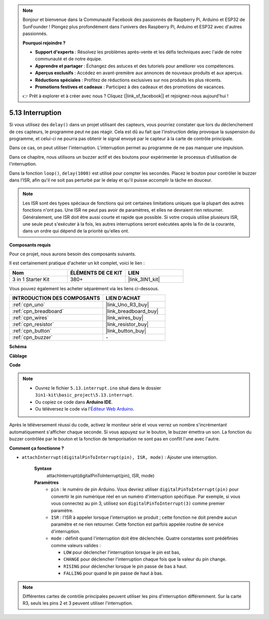 .. note::

    Bonjour et bienvenue dans la Communauté Facebook des passionnés de Raspberry Pi, Arduino et ESP32 de SunFounder ! Plongez plus profondément dans l'univers des Raspberry Pi, Arduino et ESP32 avec d'autres passionnés.

    **Pourquoi rejoindre ?**

    - **Support d'experts** : Résolvez les problèmes après-vente et les défis techniques avec l'aide de notre communauté et de notre équipe.
    - **Apprendre et partager** : Échangez des astuces et des tutoriels pour améliorer vos compétences.
    - **Aperçus exclusifs** : Accédez en avant-première aux annonces de nouveaux produits et aux aperçus.
    - **Réductions spéciales** : Profitez de réductions exclusives sur nos produits les plus récents.
    - **Promotions festives et cadeaux** : Participez à des cadeaux et des promotions de vacances.

    👉 Prêt à explorer et à créer avec nous ? Cliquez [|link_sf_facebook|] et rejoignez-nous aujourd'hui !

.. _ar_interrupt:

5.13 Interruption
=================

Si vous utilisez des ``delay()`` dans un projet utilisant des capteurs, vous pourriez constater que lors du déclenchement de ces capteurs, le programme peut ne pas réagir.
Cela est dû au fait que l'instruction delay provoque la suspension du programme, et celui-ci ne pourra pas obtenir le signal envoyé par le capteur à la carte de contrôle principale.

Dans ce cas, on peut utiliser l'interruption. L'interruption permet au programme de ne pas manquer une impulsion.

Dans ce chapitre, nous utilisons un buzzer actif et des boutons pour expérimenter le processus d'utilisation de l'interruption.

Dans la fonction ``loop()``, ``delay(1000)`` est utilisé pour compter les secondes.
Placez le bouton pour contrôler le buzzer dans l'ISR, afin qu'il ne soit pas perturbé par le delay et qu'il puisse accomplir la tâche en douceur.

.. note::
    Les ISR sont des types spéciaux de fonctions qui ont certaines limitations uniques que la plupart des autres fonctions n'ont pas. Une ISR ne peut pas avoir de paramètres, et elles ne devraient rien retourner.
    Généralement, une ISR doit être aussi courte et rapide que possible. Si votre croquis utilise plusieurs ISR, une seule peut s'exécuter à la fois, les autres interruptions seront exécutées après la fin de la courante, dans un ordre qui dépend de la priorité qu'elles ont.

**Composants requis**

Pour ce projet, nous aurons besoin des composants suivants.

Il est certainement pratique d'acheter un kit complet, voici le lien :

.. list-table::
    :widths: 20 20 20
    :header-rows: 1

    *   - Nom	
        - ÉLÉMENTS DE CE KIT
        - LIEN
    *   - 3 in 1 Starter Kit
        - 380+
        - |link_3IN1_kit|

Vous pouvez également les acheter séparément via les liens ci-dessous.

.. list-table::
    :widths: 30 20
    :header-rows: 1

    *   - INTRODUCTION DES COMPOSANTS
        - LIEN D'ACHAT

    *   - :ref:`cpn_uno`
        - |link_Uno_R3_buy|
    *   - :ref:`cpn_breadboard`
        - |link_breadboard_buy|
    *   - :ref:`cpn_wires`
        - |link_wires_buy|
    *   - :ref:`cpn_resistor`
        - |link_resistor_buy|
    *   - :ref:`cpn_button`
        - |link_button_buy|
    *   - :ref:`cpn_buzzer`
        - \-

**Schéma**

.. image:: img/circuit_8.6_interval.png

**Câblage**

.. image:: img/interrupt_bb.jpg
    :width: 600
    :align: center

**Code**

.. note::

    * Ouvrez le fichier ``5.13.interrupt.ino`` situé dans le dossier ``3in1-kit\basic_project\5.13.interrupt``.
    * Ou copiez ce code dans **Arduino IDE**.
    
    * Ou téléversez le code via l'`Éditeur Web Arduino <https://docs.arduino.cc/cloud/web-editor/tutorials/getting-started/getting-started-web-editor>`_.

.. raw:: html
    
    <iframe src=https://create.arduino.cc/editor/sunfounder01/6111757d-dd63-4c4c-95b5-9d96fb0843f0/preview?embed style="height:510px;width:100%;margin:10px 0" frameborder=0></iframe>

Après le téléversement réussi du code, activez le moniteur série et vous verrez un nombre s'incrémentant automatiquement s'afficher chaque seconde. Si vous appuyez sur le bouton, le buzzer émettra un son.
La fonction du buzzer contrôlée par le bouton et la fonction de temporisation ne sont pas en conflit l'une avec l'autre.

**Comment ça fonctionne ?**

* ``attachInterrupt(digitalPinToInterrupt(pin), ISR, mode)`` : Ajouter une interruption.

    **Syntaxe**
        attachInterrupt(digitalPinToInterrupt(pin), ISR, mode) 

    **Paramètres**
        * ``pin`` : le numéro de pin Arduino. Vous devriez utiliser ``digitalPinToInterrupt(pin)`` pour convertir le pin numérique réel en un numéro d'interruption spécifique. Par exemple, si vous vous connectez au pin 3, utilisez son ``digitalPinToInterrupt(3)`` comme premier paramètre.
        * ``ISR`` : l'ISR à appeler lorsque l'interruption se produit ; cette fonction ne doit prendre aucun paramètre et ne rien retourner. Cette fonction est parfois appelée routine de service d'interruption.
        * ``mode`` : définit quand l'interruption doit être déclenchée. Quatre constantes sont prédéfinies comme valeurs valides :

          * ``LOW`` pour déclencher l'interruption lorsque le pin est bas,
          * ``CHANGE`` pour déclencher l'interruption chaque fois que la valeur du pin change.
          * ``RISING`` pour déclencher lorsque le pin passe de bas à haut.
          * ``FALLING`` pour quand le pin passe de haut à bas.

.. note:: 
    Différentes cartes de contrôle principales peuvent utiliser les pins d'interruption différemment. Sur la carte R3, seuls les pins 2 et 3 peuvent utiliser l'interruption.
